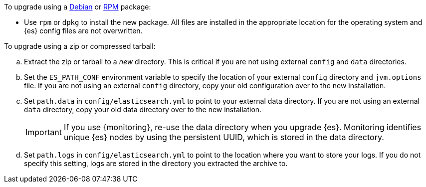 To upgrade using a <<deb,Debian>> or <<rpm,RPM>> package:

*   Use `rpm` or `dpkg` to install the new package.  All files are
    installed in the appropriate location for the operating system
    and {es} config files are not overwritten.

To upgrade using a zip or compressed tarball:

.. Extract the zip or tarball to a _new_ directory. This is critical if you
   are not using external `config` and `data` directories.

.. Set the `ES_PATH_CONF` environment variable to specify the location of
   your external `config` directory and `jvm.options` file. If you are not
   using an external `config` directory, copy your old configuration
   over to the new installation.

.. Set `path.data` in `config/elasticsearch.yml` to point to your external
   data directory. If you are not using an external `data` directory, copy
   your old data directory over to the new installation. +
+
--
IMPORTANT: If you use {monitoring}, re-use the data directory when you upgrade
{es}. Monitoring identifies unique {es} nodes by using the persistent UUID, which
is stored in the data directory.

--

.. Set `path.logs` in `config/elasticsearch.yml` to point to the location
   where you want to store your logs. If you do not specify this setting,
   logs are stored in the directory you extracted the archive to.
